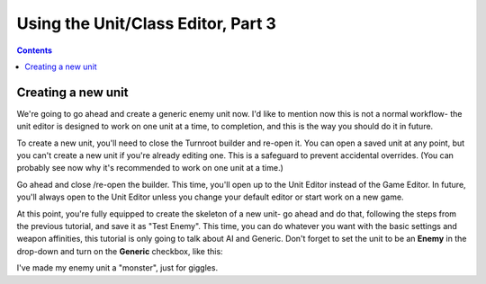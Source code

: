 Using the Unit/Class Editor, Part 3
=====================================

.. contents::

Creating a new unit
------------------------
We're going to go ahead and create a generic enemy unit now. I'd like to mention now this is not a normal workflow- the unit editor is designed to work on one unit at a time, to completion, and this is the way you should do it in future. 

To create a new unit, you'll need to close the Turnroot builder and re-open it. You can open a saved unit at any point, but you can't create a new unit if you're already editing one. This is a safeguard to prevent accidental overrides. (You can probably see now why it's recommended to work on one unit at a time.)

Go ahead and close /re-open the builder. This time, you'll open up to the Unit Editor instead of the Game Editor. In future, you'll always open to the Unit Editor unless you change your default editor or start work on a new game. 

At this point, you're fully equipped to create the skeleton of a new unit- go ahead and do that, following the steps from the previous tutorial, and save it as "Test Enemy". This time, you can do whatever you want with the basic settings and weapon affinities, this tutorial is only going to talk about AI and Generic. Don't forget to set the unit to be an **Enemy** in the drop-down and turn on the **Generic** checkbox, like this:

.. image:: 005_eb.png
   :alt: Screenshot of Turnroot game options, showing class tier selection
   :align: center
   
I've made my enemy unit a "monster", just for giggles. 
